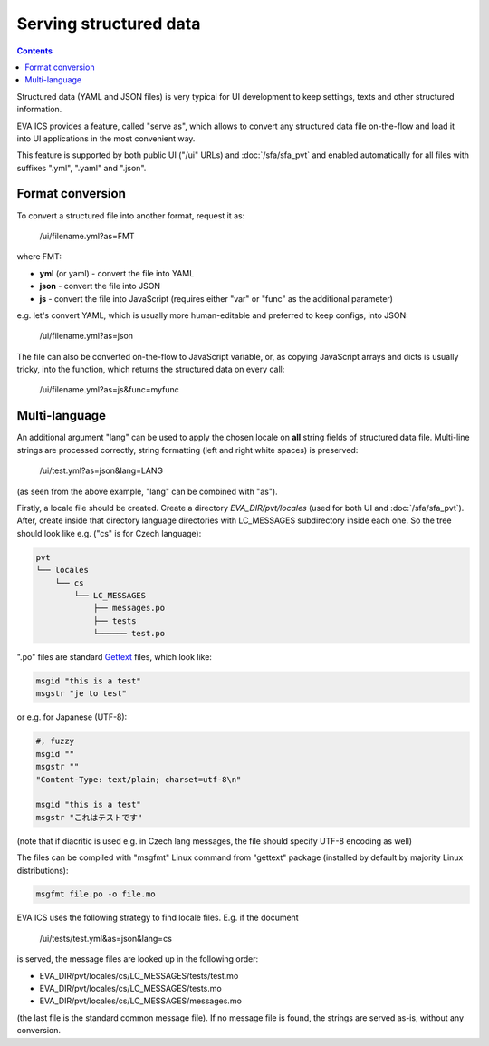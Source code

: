 Serving structured data
***********************

.. contents::

Structured data (YAML and JSON files) is very typical for UI development to
keep settings, texts and other structured information.

EVA ICS provides a feature, called "serve as", which allows to convert any
structured data file on-the-flow and load it into UI applications in the most
convenient way.

This feature is supported by both public UI ("/ui" URLs) and
:doc:`/sfa/sfa_pvt` and enabled automatically for all files with suffixes
".yml", ".yaml" and ".json".

Format conversion
=================

To convert a structured file into another format, request it as:

    /ui/filename.yml?as=FMT

where FMT:

* **yml** (or yaml) - convert the file into YAML
* **json** - convert the file into JSON
* **js** - convert the file into JavaScript (requires either "var" or "func" as
  the additional parameter)

e.g. let's convert YAML, which is usually more human-editable and preferred to
keep configs, into JSON:

    /ui/filename.yml?as=json

The file can also be converted on-the-flow to JavaScript variable, or, as
copying JavaScript arrays and dicts is usually tricky, into the function, which
returns the structured data on every call:

    /ui/filename.yml?as=js&func=myfunc

Multi-language
==============

An additional argument "lang" can be used to apply the chosen locale on **all**
string fields of structured data file. Multi-line strings are processed
correctly, string formatting (left and right white spaces) is preserved:

    /ui/test.yml?as=json&lang=LANG

(as seen from the above example, "lang" can be combined with "as").

Firstly, a locale file should be created. Create a directory
*EVA_DIR/pvt/locales* (used for both UI and :doc:`/sfa/sfa_pvt`). After, create
inside that directory language directories with LC_MESSAGES subdirectory inside
each one. So the tree should look like e.g. ("cs" is for Czech language):

.. code::

    pvt
    └── locales
        └── cs
            └── LC_MESSAGES
                ├── messages.po
                ├── tests
                └────── test.po

".po" files are standard `Gettext <https://en.wikipedia.org/wiki/Gettext>`_
files, which look like:

.. code::

    msgid "this is a test"
    msgstr "je to test"

or e.g. for Japanese (UTF-8):

.. code::

    #, fuzzy
    msgid ""
    msgstr ""
    "Content-Type: text/plain; charset=utf-8\n"

    msgid "this is a test"
    msgstr "これはテストです"

(note that if diacritic is used e.g. in Czech lang messages, the file should
specify UTF-8 encoding as well)

The files can be compiled with "msgfmt" Linux command from "gettext" package
(installed by default by majority Linux distributions):

.. code:: shell

    msgfmt file.po -o file.mo

EVA ICS uses the following strategy to find locale files. E.g. if the document

    /ui/tests/test.yml&as=json&lang=cs

is served, the message files are looked up in the following order:

* EVA_DIR/pvt/locales/cs/LC_MESSAGES/tests/test.mo
* EVA_DIR/pvt/locales/cs/LC_MESSAGES/tests.mo
* EVA_DIR/pvt/locales/cs/LC_MESSAGES/messages.mo

(the last file is the standard common message file). If no message file is
found, the strings are served as-is, without any conversion.
